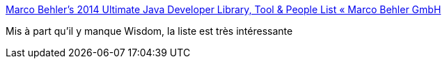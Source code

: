 :jbake-type: post
:jbake-status: published
:jbake-title: Marco Behler’s 2014 Ultimate Java Developer Library, Tool & People List « Marco Behler GmbH
:jbake-tags: java,programming,library,framework,_mois_janv.,_année_2015
:jbake-date: 2015-01-02
:jbake-depth: ../
:jbake-uri: shaarli/1420198007000.adoc
:jbake-source: https://nicolas-delsaux.hd.free.fr/Shaarli?searchterm=http%3A%2F%2Fwww.marcobehler.com%2F2014%2F12%2F27%2Fmarco-behlers-2014-ultimate-java-developer-library-tool-people-list%2F&searchtags=java+programming+library+framework+_mois_janv.+_ann%C3%A9e_2015
:jbake-style: shaarli

http://www.marcobehler.com/2014/12/27/marco-behlers-2014-ultimate-java-developer-library-tool-people-list/[Marco Behler’s 2014 Ultimate Java Developer Library, Tool & People List « Marco Behler GmbH]

Mis à part qu'il y manque Wisdom, la liste est très intéressante

